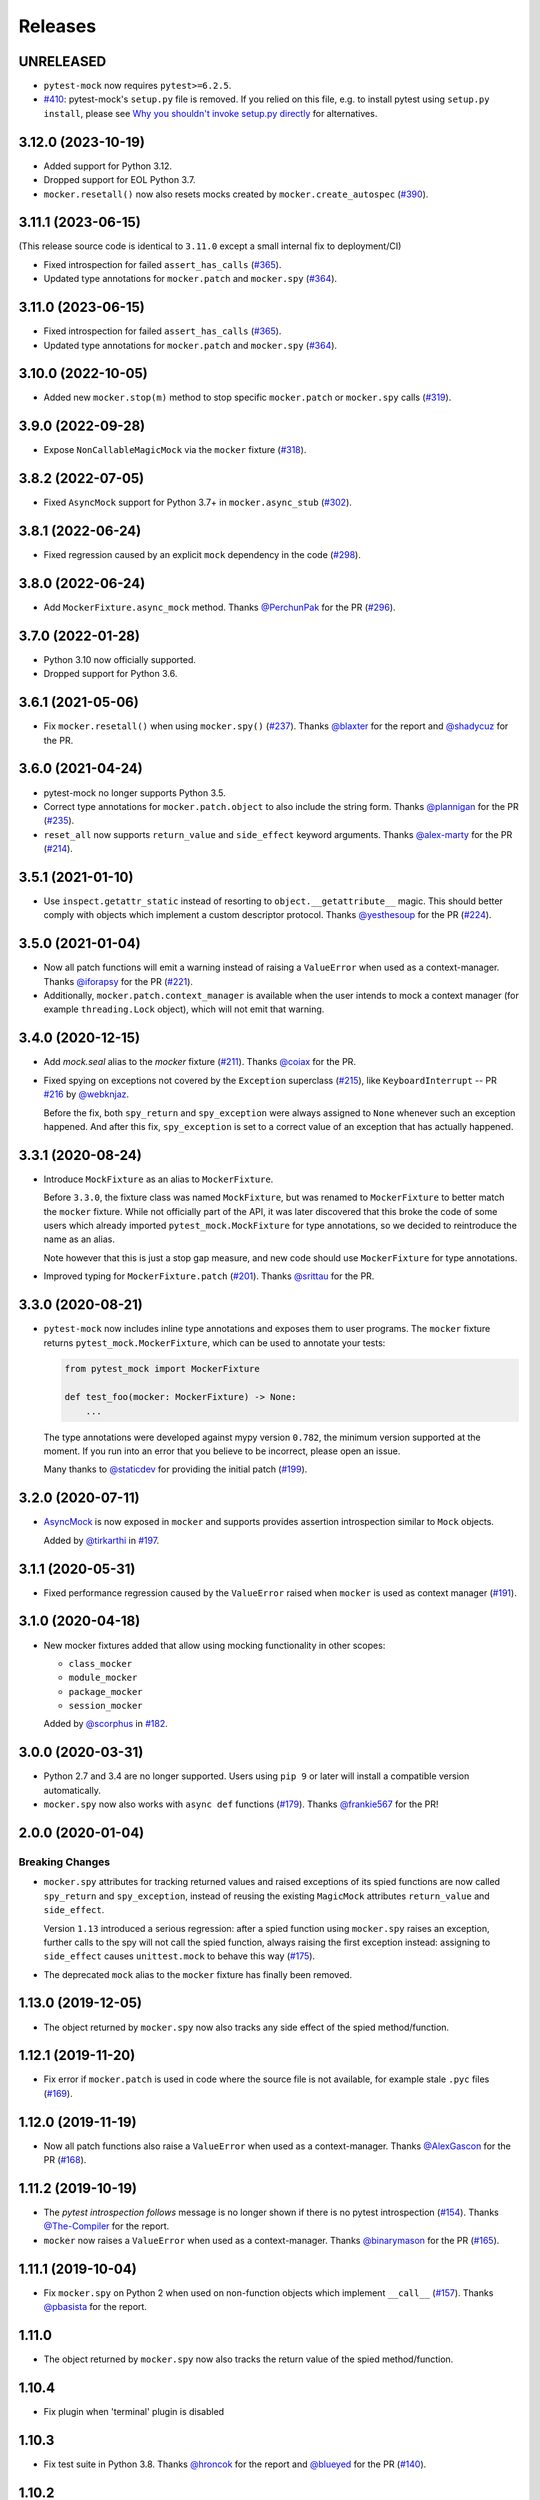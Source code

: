 Releases
========

UNRELEASED
----------

* ``pytest-mock`` now requires ``pytest>=6.2.5``.
* `#410 <https://github.com/pytest-dev/pytest-mock/pull/410>`_: pytest-mock's ``setup.py`` file is removed.
  If you relied on this file, e.g. to install pytest using ``setup.py install``,
  please see `Why you shouldn't invoke setup.py directly <https://blog.ganssle.io/articles/2021/10/setup-py-deprecated.html#summary>`_ for alternatives.

3.12.0 (2023-10-19)
-------------------

* Added support for Python 3.12.
* Dropped support for EOL Python 3.7.
* ``mocker.resetall()`` now also resets mocks created by ``mocker.create_autospec`` (`#390`_).

.. _#390: https://github.com/pytest-dev/pytest-mock/pull/390

3.11.1 (2023-06-15)
-------------------

(This release source code is identical to ``3.11.0`` except a small internal fix to deployment/CI)

* Fixed introspection for failed ``assert_has_calls`` (`#365`_).

* Updated type annotations for ``mocker.patch`` and ``mocker.spy`` (`#364`_).

.. _#365: https://github.com/pytest-dev/pytest-mock/pull/365
.. _#364: https://github.com/pytest-dev/pytest-mock/pull/364

3.11.0 (2023-06-15)
-------------------

* Fixed introspection for failed ``assert_has_calls`` (`#365`_).

* Updated type annotations for ``mocker.patch`` and ``mocker.spy`` (`#364`_).

.. _#365: https://github.com/pytest-dev/pytest-mock/pull/365
.. _#364: https://github.com/pytest-dev/pytest-mock/pull/364


3.10.0 (2022-10-05)
-------------------

* Added new ``mocker.stop(m)`` method to stop specific ``mocker.patch`` or ``mocker.spy`` calls (`#319`_).

.. _#319: https://github.com/pytest-dev/pytest-mock/pull/319

3.9.0 (2022-09-28)
------------------

* Expose ``NonCallableMagicMock`` via the ``mocker`` fixture (`#318`_).

.. _#318: https://github.com/pytest-dev/pytest-mock/pull/318

3.8.2 (2022-07-05)
------------------

- Fixed ``AsyncMock`` support for Python 3.7+ in ``mocker.async_stub`` (`#302`_).

.. _#302: https://github.com/pytest-dev/pytest-mock/pull/302

3.8.1 (2022-06-24)
------------------

* Fixed regression caused by an explicit ``mock`` dependency in the code (`#298`_).

.. _#298: https://github.com/pytest-dev/pytest-mock/issues/298

3.8.0 (2022-06-24)
------------------

* Add ``MockerFixture.async_mock`` method. Thanks `@PerchunPak`_ for the PR (`#296`_).

.. _@PerchunPak: https://github.com/PerchunPak
.. _#296: https://github.com/pytest-dev/pytest-mock/pull/296

3.7.0 (2022-01-28)
------------------

* Python 3.10 now officially supported.
* Dropped support for Python 3.6.

3.6.1 (2021-05-06)
------------------

* Fix ``mocker.resetall()`` when using ``mocker.spy()`` (`#237`_). Thanks `@blaxter`_ for the report and `@shadycuz`_ for the PR.

.. _@blaxter: https://github.com/blaxter
.. _@shadycuz: https://github.com/shadycuz
.. _#237: https://github.com/pytest-dev/pytest-mock/issues/237

3.6.0 (2021-04-24)
------------------

* pytest-mock no longer supports Python 3.5.

* Correct type annotations for ``mocker.patch.object`` to also include the string form.
  Thanks `@plannigan`_ for the PR (`#235`_).

* ``reset_all`` now supports ``return_value`` and ``side_effect`` keyword arguments. Thanks `@alex-marty`_ for the PR (`#214`_).

.. _@alex-marty: https://github.com/alex-marty
.. _@plannigan: https://github.com/plannigan
.. _#214: https://github.com/pytest-dev/pytest-mock/pull/214
.. _#235: https://github.com/pytest-dev/pytest-mock/pull/235

3.5.1 (2021-01-10)
------------------

* Use ``inspect.getattr_static`` instead of resorting to ``object.__getattribute__``
  magic. This should better comply with objects which implement a custom descriptor
  protocol. Thanks `@yesthesoup`_ for the PR (`#224`_).

.. _@yesthesoup: https://github.com/yesthesoup
.. _#224: https://github.com/pytest-dev/pytest-mock/pull/224

3.5.0 (2021-01-04)
------------------

* Now all patch functions will emit a warning instead of raising a ``ValueError`` when used
  as a context-manager. Thanks `@iforapsy`_ for the PR (`#221`_).

* Additionally, ``mocker.patch.context_manager`` is available when the user intends to mock
  a context manager (for example  ``threading.Lock`` object), which will not emit that
  warning.

.. _@iforapsy: https://github.com/iforapsy
.. _#221: https://github.com/pytest-dev/pytest-mock/pull/221

3.4.0 (2020-12-15)
------------------

* Add `mock.seal` alias to the `mocker` fixture (`#211`_). Thanks `@coiax`_ for the PR.

* Fixed spying on exceptions not covered by the ``Exception``
  superclass (`#215`_), like ``KeyboardInterrupt`` -- PR `#216`_
  by `@webknjaz`_.

  Before the fix, both ``spy_return`` and ``spy_exception``
  were always assigned to ``None``
  whenever such an exception happened. And after this fix,
  ``spy_exception`` is set to a correct value of an exception
  that has actually happened.

.. _@coiax: https://github.com/coiax
.. _@webknjaz: https://github.com/sponsors/webknjaz
.. _#211: https://github.com/pytest-dev/pytest-mock/pull/211
.. _#215: https://github.com/pytest-dev/pytest-mock/issues/215
.. _#216: https://github.com/pytest-dev/pytest-mock/pull/216

3.3.1 (2020-08-24)
------------------

* Introduce ``MockFixture`` as an alias to ``MockerFixture``.

  Before ``3.3.0``, the fixture class was named ``MockFixture``, but was renamed to ``MockerFixture`` to better
  match the ``mocker`` fixture. While not officially part of the API, it was later discovered that this broke
  the code of some users which already imported ``pytest_mock.MockFixture`` for type annotations, so we
  decided to reintroduce the name as an alias.

  Note however that this is just a stop gap measure, and new code should use ``MockerFixture`` for type annotations.

* Improved typing for ``MockerFixture.patch``  (`#201`_). Thanks `@srittau`_ for the PR.

.. _@srittau: https://github.com/srittau
.. _#201: https://github.com/pytest-dev/pytest-mock/pull/201


3.3.0 (2020-08-21)
------------------

* ``pytest-mock`` now includes inline type annotations and exposes them to user programs. The ``mocker`` fixture returns ``pytest_mock.MockerFixture``, which can be used to annotate your tests:

  .. code-block:: python

        from pytest_mock import MockerFixture

        def test_foo(mocker: MockerFixture) -> None:
            ...

  The type annotations were developed against mypy version ``0.782``, the
  minimum version supported at the moment. If you run into an error that you believe to be incorrect, please open an issue.

  Many thanks to `@staticdev`_ for providing the initial patch (`#199`_).

.. _@staticdev: https://github.com/staticdev
.. _#199: https://github.com/pytest-dev/pytest-mock/pull/199

3.2.0 (2020-07-11)
------------------

* `AsyncMock <https://docs.python.org/3/library/unittest.mock.html#unittest.mock.AsyncMock>`__ is now exposed in ``mocker`` and supports provides assertion introspection similar to ``Mock`` objects.

  Added by `@tirkarthi`_ in `#197`_.

.. _@tirkarthi: https://github.com/tirkarthi
.. _#197: https://github.com/pytest-dev/pytest-mock/pull/197

3.1.1 (2020-05-31)
------------------

* Fixed performance regression caused by the ``ValueError`` raised
  when ``mocker`` is used as context manager (`#191`_).

.. _#191: https://github.com/pytest-dev/pytest-mock/issues/191

3.1.0 (2020-04-18)
------------------

* New mocker fixtures added that allow using mocking functionality in other scopes:

  * ``class_mocker``
  * ``module_mocker``
  * ``package_mocker``
  * ``session_mocker``

  Added by `@scorphus`_ in `#182`_.

.. _@scorphus: https://github.com/scorphus
.. _#182: https://github.com/pytest-dev/pytest-mock/pull/182

3.0.0 (2020-03-31)
------------------

* Python 2.7 and 3.4 are no longer supported. Users using ``pip 9`` or later will install
  a compatible version automatically.

* ``mocker.spy`` now also works with ``async def`` functions (`#179`_). Thanks `@frankie567`_ for the PR!

.. _#179: https://github.com/pytest-dev/pytest-mock/issues/179
.. _@frankie567: https://github.com/frankie567

2.0.0 (2020-01-04)
------------------

Breaking Changes
++++++++++++++++

* ``mocker.spy`` attributes for tracking returned values and raised exceptions of its spied functions
  are now called ``spy_return`` and ``spy_exception``, instead of reusing the existing
  ``MagicMock`` attributes ``return_value`` and ``side_effect``.

  Version ``1.13`` introduced a serious regression: after a spied function using ``mocker.spy``
  raises an exception, further calls to the spy will not call the spied function,
  always raising the first exception instead: assigning to ``side_effect`` causes
  ``unittest.mock`` to behave this way (`#175`_).

* The deprecated ``mock`` alias to the ``mocker`` fixture has finally been removed.

.. _#175: https://github.com/pytest-dev/pytest-mock/issues/175


1.13.0 (2019-12-05)
-------------------

* The object returned by ``mocker.spy`` now also tracks any side effect
  of the spied method/function.

1.12.1 (2019-11-20)
-------------------

* Fix error if ``mocker.patch`` is used in code where the source file
  is not available, for example stale ``.pyc`` files (`#169`_).

.. _#169: https://github.com/pytest-dev/pytest-mock/issues/169#issuecomment-555729265

1.12.0 (2019-11-19)
-------------------

* Now all patch functions also raise a ``ValueError`` when used
  as a context-manager. Thanks `@AlexGascon`_ for the PR (`#168`_).

.. _@AlexGascon: https://github.com/AlexGascon
.. _#168: https://github.com/pytest-dev/pytest-mock/pull/168

1.11.2 (2019-10-19)
-------------------

* The *pytest introspection follows* message is no longer shown
  if there is no pytest introspection (`#154`_).
  Thanks `@The-Compiler`_ for the report.

* ``mocker`` now raises a ``ValueError`` when used as a context-manager.
  Thanks `@binarymason`_ for the PR (`#165`_).

.. _#154: https://github.com/pytest-dev/pytest-mock/issues/154
.. _#165: https://github.com/pytest-dev/pytest-mock/pull/165
.. _@binarymason: https://github.com/binarymason

1.11.1 (2019-10-04)
-------------------

* Fix ``mocker.spy`` on Python 2 when used on non-function objects
  which implement ``__call__`` (`#157`_). Thanks `@pbasista`_  for
  the report.

.. _#157: https://github.com/pytest-dev/pytest-mock/issues/157
.. _@pbasista: https://github.com/pbasista

1.11.0
------

* The object returned by ``mocker.spy`` now also tracks the return value
  of the spied method/function.

1.10.4
------

* Fix plugin when 'terminal' plugin is disabled

1.10.3
------

* Fix test suite in Python 3.8. Thanks `@hroncok`_ for the report and `@blueyed`_ for the PR (`#140`_).

.. _#140: https://github.com/pytest-dev/pytest-mock/pull/140
.. _@hroncok: https://github.com/hroncok

1.10.2
------

* Fix bug at the end of the test session when a call to ``patch.stopall`` is done explicitly by
  user code. Thanks `@craiga`_ for the report (`#137`_).

.. _#137: https://github.com/pytest-dev/pytest-mock/issues/137
.. _@craiga: https://github.com/craiga

1.10.1
------

* Fix broken links and update README. Also the code is now formatted using `black <https://github.com/ambv/black>`__.

1.10.0
------

* Add support for the recently added ``assert_called`` method in Python 3.6 and ``mock-2.0``. Thanks `@rouge8`_ for the PR (`#115`_).

.. _#115: https://github.com/pytest-dev/pytest-mock/pull/115

1.9.0
-----

* Add support for the recently added ``assert_called_once`` method in Python 3.6 and ``mock-2.0``. Thanks `@rouge8`_ for the PR (`#113`_).

.. _#113: https://github.com/pytest-dev/pytest-mock/pull/113


1.8.0
-----

* Add aliases for ``NonCallableMock`` and ``create_autospec`` to ``mocker``. Thanks `@mlhamel`_ for the PR (`#111`_).

.. _#111: https://github.com/pytest-dev/pytest-mock/pull/111

1.7.1
-----

* Fix ``setup.py`` to correctly read the ``README.rst``. Thanks `@ghisvail`_ for the fix (`#107`_).

.. _#107: https://github.com/pytest-dev/pytest-mock/issues/107

1.7.0
-----

**Incompatible change**

* ``pytest-mock`` no longer supports Python 2.6 and Python 3.3, following the lead of
  ``pytest`` and other projects in the community. Thanks `@hugovk`_ for the PR (`#96`_).

**Packaging**

* Fix ``mock`` requirement in Python 2. Thanks `@ghisvail`_ for the report (`#101`_).

**Internal**

* Some tests in ``pytest-mock``'s suite are skipped if assertion rewriting is disabled (`#102`_).

.. _@ghisvail: https://github.com/ghisvail
.. _@hugovk: https://github.com/hugovk
.. _#96: https://github.com/pytest-dev/pytest-mock/pull/96
.. _#101: https://github.com/pytest-dev/pytest-mock/issues/101
.. _#102: https://github.com/pytest-dev/pytest-mock/issues/102

1.6.3
-----

* Fix ``UnicodeDecodeError`` during assert introspection in ``assert_called_with`` in Python 2.
  Thanks `@AndreasHogstrom`_ for the report (`#91`_).


.. _@AndreasHogstrom: https://github.com/AndreasHogstrom

.. _#91: https://github.com/pytest-dev/pytest-mock/issues/91

1.6.2
-----

* Provide source package in ``tar.gz`` format and remove obsolete ``MANIFEST.in``.

1.6.1
-----

* Fix ``mocker.resetall()`` by ignoring mocker objects which don't have a
  ``resetall`` method, like for example ``patch.dict``.
  Thanks `@jdavisp3`_ for the PR (`#88`_).

.. _@jdavisp3: https://github.com/jdavisp3

.. _#88: https://github.com/pytest-dev/pytest-mock/pull/88

1.6.0
-----

* The original assertions raised by the various ``Mock.assert_*`` methods
  now appear in the failure message, in addition to the message obtained from
  pytest introspection.
  Thanks `@quodlibetor`_ for the initial patch (`#79`_).

.. _@quodlibetor: https://github.com/quodlibetor

.. _#79: https://github.com/pytest-dev/pytest-mock/pull/79

1.5.0
-----

* New ``mocker.mock_module`` variable points to the underlying mock module being used
  (``unittest.mock`` or ``mock``).
  Thanks `@blueyed`_ for the request (`#71`_).

.. _#71: https://github.com/pytest-dev/pytest-mock/pull/71

1.4.0
-----

* New configuration variable, ``mock_use_standalone_module`` (defaults to ``False``). This forces
  the plugin to import ``mock`` instead of ``unittest.mock`` on Python 3. This is useful to import
  a newer version than the one available in the Python distribution.

* Previously the plugin would first try to import ``mock`` and fallback to ``unittest.mock``
  in case of an ``ImportError``, but this behavior has been removed because it could hide
  hard to debug import errors (`#68`_).

* Now ``mock`` (Python 2) and ``unittest.mock`` (Python 3) are lazy-loaded to make it possible to
  implement the new ``mock_use_standlone_module`` configuration option. As a consequence of this
  the undocumented ``pytest_mock.mock_module`` variable, which pointed to the actual mock module
  being used by the plugin, has been removed.

* `DEFAULT <https://docs.python.org/3/library/unittest.mock.html#default>`_ is now available from
  the ``mocker`` fixture.

.. _#68: https://github.com/pytest-dev/pytest-mock/issues/68

1.3.0
-----

* Add support for Python 3.6. Thanks `@hackebrot`_ for the report (`#59`_).

* ``mock.mock_open`` is now aliased as ``mocker.mock_open`` for convenience.
  Thanks `@pokidovea`_ for the PR (`#66`_).

.. _@hackebrot: https://github.com/hackebrot
.. _@pokidovea: https://github.com/pokidovea
.. _#59: https://github.com/pytest-dev/pytest-mock/issues/59
.. _#66: https://github.com/pytest-dev/pytest-mock/pull/66

1.2
---

* Try to import ``mock`` first instead of ``unittest.mock``. This gives the user flexibility
  to install a newer ``mock`` version from PyPI instead of using the one available in the
  Python distribution.
  Thanks `@wcooley`_ for the PR (`#54`_).

* ``mock.sentinel`` is now aliased as ``mocker.sentinel`` for convenience.
  Thanks `@kjwilcox`_ for the PR (`#56`_).

.. _@wcooley: https://github.com/wcooley
.. _@kjwilcox: https://github.com/kjwilcox
.. _#54: https://github.com/pytest-dev/pytest-mock/issues/54
.. _#56: https://github.com/pytest-dev/pytest-mock/pull/56

1.1
---

* From this version onward, ``pytest-mock`` is licensed under the `MIT`_ license (`#45`_).

* Now the plugin also adds introspection information on differing call arguments when
  calling helper methods such as ``assert_called_once_with``. The extra introspection
  information is similar to pytest's and can be disabled with the ``mock_traceback_monkeypatch``
  option.
  Thanks `@asfaltboy`_ for the PR (`#36`_).

* ``mocker.stub()`` now allows passing in the name for the constructed ``Mock``
  object instead of having to set it using the internal ``_mock_name`` attribute
  directly. This is useful for debugging as the name is used in the mock's
  ``repr`` string as well as related assertion failure messages.
  Thanks `@jurko-gospodnetic`_ for the PR (`#40`_).

* Monkey patching ``mock`` module for friendlier tracebacks is automatically disabled
  with the ``--tb=native`` option. The underlying
  mechanism used to suppress traceback entries from ``mock`` module does not work with that option
  anyway plus it generates confusing messages on Python 3.5 due to exception chaining (`#44`_).
  Thanks `@blueyed`_ for the report.

* ``mock.call`` is now aliased as ``mocker.call`` for convenience.
  Thanks `@jhermann`_ for the PR (`#49`_).

.. _@jurko-gospodnetic: https://github.com/jurko-gospodnetic
.. _@asfaltboy: https://github.com/asfaltboy
.. _@jhermann: https://github.com/jhermann
.. _#45: https://github.com/pytest-dev/pytest-mock/issues/45
.. _#36: https://github.com/pytest-dev/pytest-mock/issues/36
.. _#40: https://github.com/pytest-dev/pytest-mock/issues/40
.. _#44: https://github.com/pytest-dev/pytest-mock/issues/44
.. _#49: https://github.com/pytest-dev/pytest-mock/issues/49
.. _MIT: https://github.com/pytest-dev/pytest-mock/blob/master/LICENSE


1.0
---

* Fix AttributeError with ``mocker.spy`` when spying on inherited methods
  (`#42`_). Thanks `@blueyed`_ for the PR.

.. _@blueyed: https://github.com/blueyed
.. _#42: https://github.com/pytest-dev/pytest-mock/issues/42

0.11.0
------

* `PropertyMock <https://docs.python.org/3/library/unittest.mock.html#unittest.mock.PropertyMock>`_
  is now accessible from ``mocker``.
  Thanks `@satyrius`_ for the PR (`#32`_).

* Fix regression using one of the ``assert_*`` methods in patched
  functions which receive a parameter named ``method``.
  Thanks `@sagarchalise`_ for the report (`#31`_).

.. _@sagarchalise: https://github.com/sagarchalise
.. _@satyrius: https://github.com/satyrius
.. _#31: https://github.com/pytest-dev/pytest-mock/issues/31
.. _#32: https://github.com/pytest-dev/pytest-mock/issues/32

0.10.1
------

* Fix regression in frozen tests due to ``distutils`` import dependency.
  Thanks `@The-Compiler`_ for the report (`#29`_).

* Fix regression when using ``pytest-mock`` with ``pytest-2.7.X``.
  Thanks `@akscram`_ for the report (`#28`_).

.. _@akscram: https://github.com/Chronial
.. _#28: https://github.com/pytest-dev/pytest-mock/issues/28
.. _#29: https://github.com/pytest-dev/pytest-mock/issues/29

0.10
----

* ``pytest-mock`` now monkeypatches the ``mock`` library to improve pytest output
  for failures of mock call assertions like ``Mock.assert_called_with()``.
  Thanks to `@Chronial`_ for idea and PR (`#26`_, `#27`_)!

.. _@Chronial: https://github.com/Chronial
.. _#26: https://github.com/pytest-dev/pytest-mock/issues/26
.. _#27: https://github.com/pytest-dev/pytest-mock/issues/27

0.9.0
-----

* New ``mocker.resetall`` function, which calls ``reset_mock()`` in all mocked
  objects up to that point. Thanks to `@mathrick`_ for the PR!

0.8.1
-----

* ``pytest-mock`` is now also available as a wheel. Thanks `@rouge8`_ for the PR!

0.8.0
-----

* ``mock.ANY`` is now accessible from the mocker fixture (`#17`_), thanks `@tigarmo`_ for the PR!

.. _#17: https://github.com/pytest-dev/pytest-qt/issues/17

0.7.0
-----

Thanks to `@fogo`_, mocker.spy can now prey upon staticmethods and classmethods. :smile:

0.6.0
-----

* Two new auxiliary methods, ``spy`` and ``stub``. See ``README`` for usage.
  (Thanks `@fogo`_ for complete PR!)


0.5.0
-----

* ``Mock`` and ``MagicMock`` are now accessible from the ``mocker`` fixture,
  many thanks to `@marcwebbie`_ for the complete PR!

0.4.3
-----

* ``mocker`` fixture now returns the same object (`#8`_). Many thanks to `@RonnyPfannschmidt`_ for the PR!

.. _#8: https://github.com/pytest-dev/pytest-qt/issues/8

0.4.2
-----

* Small fix, no longer using wheel as an alternate package since it
  conditionally depends on mock module based on Python version,
  as Python >= 3.3 already includes ``unittest.mock``.
  Many thanks to `@The-Compiler`_ for letting me know and providing a PR with the fix!

0.4.1
-----

* Small release that just uses ``pytest_mock`` as the name of the plugin,
  instead of ``pytest-mock``: this makes it simple to depend on this plugin
  explicitly using ``pytest_plugins`` module variable mechanism.

0.4.0
-----

* Changed fixture name from ``mock`` into ``mocker`` because it conflicted
  with the actual mock module, which made using it awkward when access to both
  the module and the fixture were required within a test.

  Thanks `@kmosher`_ for request and discussion in `#4`_. :smile:

.. _#4: https://github.com/pytest-dev/pytest-qt/issues/4


0.3.0
-----

* Fixed bug `#2`_, where a patch would not be uninstalled correctly after
  patching the same object twice.

0.2.0
-----

* Added ``patch.dict`` support.

0.1.0
-----

First release.

.. _#2: https://github.com/pytest-dev/pytest-qt/issues/2

.. _@fogo: https://github.com/fogo
.. _@kmosher: https://github.com/kmosher
.. _@marcwebbie: https://github.com/marcwebbie
.. _@mathrick: https://github.com/mathrick
.. _@mlhamel: https://github.com/mlhamel
.. _@RonnyPfannschmidt: https://github.com/RonnyPfannschmidt
.. _@rouge8: https://github.com/rouge8
.. _@The-Compiler: https://github.com/The-Compiler
.. _@tigarmo: https://github.com/tigarmo

